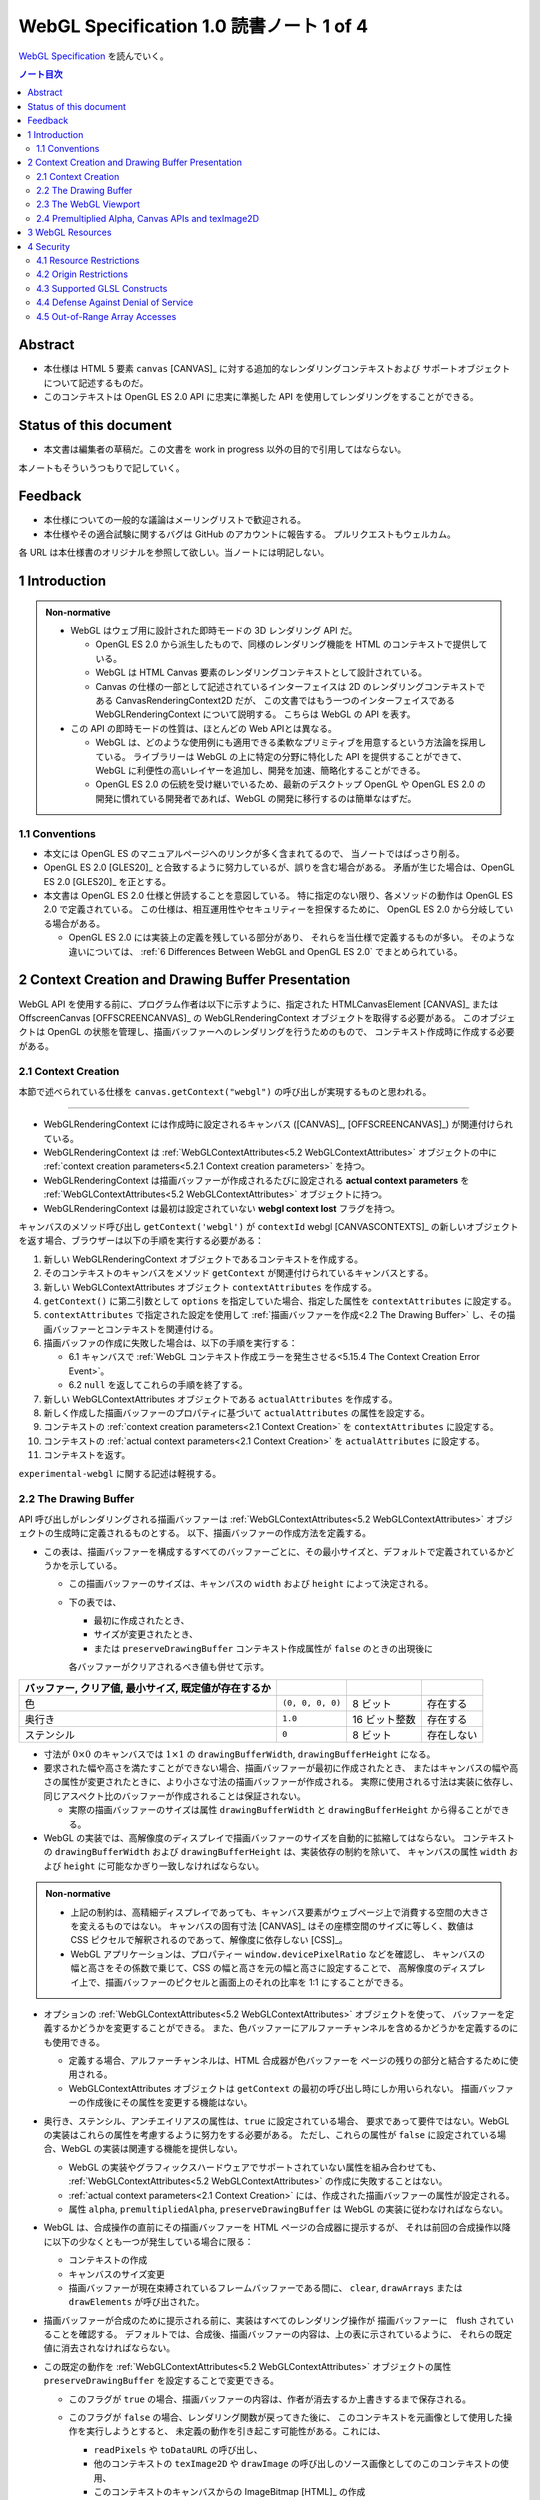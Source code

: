 ======================================================================
WebGL Specification 1.0 読書ノート 1 of 4
======================================================================

`WebGL Specification <https://www.khronos.org/registry/webgl/specs/latest/1.0/>`__
を読んでいく。

.. contents:: ノート目次

Abstract
======================================================================

* 本仕様は HTML 5 要素 ``canvas`` [CANVAS]_ に対する追加的なレンダリングコンテキストおよび
  サポートオブジェクトについて記述するものだ。
* このコンテキストは OpenGL ES 2.0 API に忠実に準拠した API を使用してレンダリングをすることができる。

Status of this document
======================================================================

* 本文書は編集者の草稿だ。この文書を work in progress 以外の目的で引用してはならない。

本ノートもそういうつもりで記していく。

Feedback
======================================================================

* 本仕様についての一般的な議論はメーリングリストで歓迎される。
* 本仕様やその適合試験に関するバグは GitHub のアカウントに報告する。
  プルリクエストもウェルカム。

各 URL は本仕様書のオリジナルを参照して欲しい。当ノートには明記しない。

1 Introduction
======================================================================

.. admonition:: Non-normative

   * WebGL はウェブ用に設計された即時モードの 3D レンダリング API だ。

     * OpenGL ES 2.0 から派生したもので、同様のレンダリング機能を HTML のコンテキストで提供している。
     * WebGL は HTML Canvas 要素のレンダリングコンテキストとして設計されている。
     * Canvas の仕様の一部として記述されているインターフェイスは
       2D のレンダリングコンテキストである CanvasRenderingContext2D だが、
       この文書ではもう一つのインターフェイスである WebGLRenderingContext について説明する。
       こちらは WebGL の API を表す。

   * この API の即時モードの性質は、ほとんどの Web APIとは異なる。

     * WebGL は、どのような使用例にも適用できる柔軟なプリミティブを用意するという方法論を採用している。
       ライブラリーは WebGL の上に特定の分野に特化した API を提供することができて、
       WebGL に利便性の高いレイヤーを追加し、開発を加速、簡略化することができる。
     * OpenGL ES 2.0 の伝統を受け継いでいるため、最新のデスクトップ OpenGL や
       OpenGL ES 2.0 の開発に慣れている開発者であれば、WebGL の開発に移行するのは簡単なはずだ。

1.1 Conventions
----------------------------------------------------------------------

* 本文には OpenGL ES のマニュアルページへのリンクが多く含まれてるので、
  当ノートではばっさり削る。
* OpenGL ES 2.0 [GLES20]_ と合致するように努力しているが、誤りを含む場合がある。
  矛盾が生じた場合は、OpenGL ES 2.0 [GLES20]_ を正とする。
* 本文書は OpenGL ES 2.0 仕様と併読することを意図している。
  特に指定のない限り、各メソッドの動作は OpenGL ES 2.0 で定義されている。
  この仕様は、相互運用性やセキュリティーを担保するために、
  OpenGL ES 2.0 から分岐している場合がある。

  * OpenGL ES 2.0 には実装上の定義を残している部分があり、
    それらを当仕様で定義するものが多い。
    そのような違いについては、
    :ref:`6 Differences Between WebGL and OpenGL ES 2.0` でまとめられている。

2 Context Creation and Drawing Buffer Presentation
======================================================================

WebGL API を使用する前に、プログラム作者は以下に示すように、指定された
HTMLCanvasElement [CANVAS]_ または
OffscreenCanvas [OFFSCREENCANVAS]_
の WebGLRenderingContext オブジェクトを取得する必要がある。
このオブジェクトは OpenGL の状態を管理し、描画バッファーへのレンダリングを行うためのもので、
コンテキスト作成時に作成する必要がある。

2.1 Context Creation
----------------------------------------------------------------------

本節で述べられている仕様を ``canvas.getContext("webgl")`` の呼び出しが実現するものと思われる。

----

* WebGLRenderingContext には作成時に設定されるキャンバス
  ([CANVAS]_, [OFFSCREENCANVAS]_) が関連付けられている。
* WebGLRenderingContext は :ref:`WebGLContextAttributes<5.2 WebGLContextAttributes>` オブジェクトの中に
  :ref:`context creation parameters<5.2.1 Context creation parameters>` を持つ。
* WebGLRenderingContext は描画バッファーが作成されるたびに設定される
  **actual context parameters** を :ref:`WebGLContextAttributes<5.2 WebGLContextAttributes>` オブジェクトに持つ。
* WebGLRenderingContext は最初は設定されていない **webgl context lost** フラグを持つ。

キャンバスのメソッド呼び出し ``getContext('webgl')`` が
``contextId`` webgl [CANVASCONTEXTS]_
の新しいオブジェクトを返す場合、ブラウザーは以下の手順を実行する必要がある：

1. 新しい WebGLRenderingContext オブジェクトであるコンテキストを作成する。
2. そのコンテキストのキャンバスをメソッド ``getContext`` が関連付けられているキャンバスとする。
3. 新しい WebGLContextAttributes オブジェクト ``contextAttributes`` を作成する。
4. ``getContext()`` に第二引数として ``options`` を指定していた場合、指定した属性を ``contextAttributes`` に設定する。
5. ``contextAttributes`` で指定された設定を使用して :ref:`描画バッファーを作成<2.2 The Drawing Buffer>`
   し、その描画バッファーとコンテキストを関連付ける。
6. 描画バッファの作成に失敗した場合は、以下の手順を実行する：

   * 6.1 キャンバスで :ref:`WebGL コンテキスト作成エラーを発生させる<5.15.4 The Context Creation Error Event>`。
   * 6.2 ``null`` を返してこれらの手順を終了する。

7. 新しい WebGLContextAttributes オブジェクトである ``actualAttributes`` を作成する。
8. 新しく作成した描画バッファーのプロパティに基づいて ``actualAttributes`` の属性を設定する。
9. コンテキストの :ref:`context creation parameters<2.1 Context Creation>` を ``contextAttributes`` に設定する。
10. コンテキストの :ref:`actual context parameters<2.1 Context Creation>`
    を ``actualAttributes`` に設定する。
11. コンテキストを返す。

``experimental-webgl`` に関する記述は軽視する。

2.2 The Drawing Buffer
----------------------------------------------------------------------

API 呼び出しがレンダリングされる描画バッファーは
:ref:`WebGLContextAttributes<5.2 WebGLContextAttributes>` オブジェクトの生成時に定義されるものとする。
以下、描画バッファーの作成方法を定義する。

* この表は、描画バッファーを構成するすべてのバッファーごとに、その最小サイズと、デフォルトで定義されているかどうかを示している。

  * この描画バッファーのサイズは、キャンバスの ``width`` および ``height`` によって決定される。
  * 下の表では、

    * 最初に作成されたとき、
    * サイズが変更されたとき、
    * または ``preserveDrawingBuffer`` コンテキスト作成属性が ``false`` のときの出現後に

    各バッファーがクリアされるべき値も併せて示す。

.. csv-table::
   :delim: @
   :header: バッファー, クリア値, 最小サイズ, 既定値が存在するか

   色 @ ``(0, 0, 0, 0)`` @ 8 ビット @ 存在する
   奥行き @ ``1.0`` @ 16 ビット整数 @ 存在する
   ステンシル @ ``0`` @ 8 ビット @ 存在しない

* 寸法が :math:`{0 \times 0}` のキャンバスでは :math:`{1 \times 1}` の
  ``drawingBufferWidth``, ``drawingBufferHeight`` になる。
* 要求された幅や高さを満たすことができない場合、描画バッファーが最初に作成されたとき、
  またはキャンバスの幅や高さの属性が変更されたときに、より小さな寸法の描画バッファーが作成される。
  実際に使用される寸法は実装に依存し、同じアスペクト比のバッファーが作成されることは保証されない。

  * 実際の描画バッファーのサイズは属性 ``drawingBufferWidth`` と ``drawingBufferHeight`` から得ることができる。

* WebGL の実装では、高解像度のディスプレイで描画バッファーのサイズを自動的に拡縮してはならない。
  コンテキストの ``drawingBufferWidth`` および ``drawingBufferHeight`` は、実装依存の制約を除いて、
  キャンバスの属性 ``width`` および ``height`` に可能なかぎり一致しなければならない。

.. admonition:: Non-normative

   * 上記の制約は、高精細ディスプレイであっても、キャンバス要素がウェブページ上で消費する空間の大きさを変えるものではない。
     キャンバスの固有寸法 [CANVAS]_ はその座標空間のサイズに等しく、数値は CSS ピクセルで解釈されるのであって、解像度に依存しない
     [CSS]_。
   * WebGL アプリケーションは、プロパティー ``window.devicePixelRatio`` などを確認し、
     キャンバスの幅と高さをその係数で乗じて、CSS の幅と高さを元の幅と高さに設定することで、
     高解像度のディスプレイ上で、描画バッファーのピクセルと画面上のそれの比率を 1:1 にすることができる。

* オプションの :ref:`WebGLContextAttributes<5.2 WebGLContextAttributes>` オブジェクトを使って、
  バッファーを定義するかどうかを変更することができる。
  また、色バッファーにアルファーチャンネルを含めるかどうかを定義するのにも使用できる。

  * 定義する場合、アルファーチャンネルは、HTML 合成器が色バッファーを
    ページの残りの部分と結合するために使用される。
  * WebGLContextAttributes オブジェクトは ``getContext`` の最初の呼び出し時にしか用いられない。
    描画バッファーの作成後にその属性を変更する機能はない。

* 奥行き、ステンシル、アンチエイリアスの属性は、``true`` に設定されている場合、
  要求であって要件ではない。WebGL の実装はこれらの属性を考慮するように努力をする必要がある。
  ただし、これらの属性が ``false`` に設定されている場合、WebGL の実装は関連する機能を提供しない。

  * WebGL の実装やグラフィックスハードウェアでサポートされていない属性を組み合わせても、
    :ref:`WebGLContextAttributes<5.2 WebGLContextAttributes>` の作成に失敗することはない。
  * :ref:`actual context parameters<2.1 Context Creation>` には、作成された描画バッファーの属性が設定される。
  * 属性 ``alpha``, ``premultipliedAlpha``, ``preserveDrawingBuffer`` は
    WebGL の実装に従わなければならない。

* WebGL は、合成操作の直前にその描画バッファーを HTML ページの合成器に提示するが、
  それは前回の合成操作以降に以下の少なくとも一つが発生している場合に限る：

  * コンテキストの作成
  * キャンバスのサイズ変更
  * 描画バッファーが現在束縛されているフレームバッファーである間に、
    ``clear``, ``drawArrays`` または ``drawElements`` が呼び出された。

* 描画バッファーが合成のために提示される前に、実装はすべてのレンダリング操作が
  描画バッファーに　flush されていることを確認する。
  デフォルトでは、合成後、描画バッファーの内容は、上の表に示されているように、
  それらの既定値に消去されなければならない。

* この既定の動作を :ref:`WebGLContextAttributes<5.2 WebGLContextAttributes>` オブジェクトの属性
  ``preserveDrawingBuffer`` を設定することで変更できる。

  * このフラグが ``true`` の場合、描画バッファーの内容は、作者が消去するか上書きするまで保存される。
  * このフラグが ``false`` の場合、レンダリング関数が戻ってきた後に、
    このコンテキストを元画像として使用した操作を実行しようとすると、
    未定義の動作を引き起こす可能性がある。これには、

    * ``readPixels`` や ``toDataURL`` の呼び出し、
    * 他のコンテキストの ``texImage2D`` や ``drawImage`` の呼び出しのソース画像としてのこのコンテキストの使用、
    * このコンテキストのキャンバスからの ImageBitmap [HTML]_ の作成

    などがある。

.. admonition:: Non-normative

   * 描画バッファーを保持することが望ましい場合もあるが、プラットフォームによっては
     パフォーマンスが著しく低下する可能性がある。可能な限り、このフラグは ``false`` のままにして、
     他の手法を使うべきだ。

     描画バッファーの内容を取得するには、同期的な描画バッファーアクセス、
     例えば、描画バッファーへのレンダリングを行うのと同じ関数内で ``readPixels`` や
     ``toDataURL`` を呼び出す、などの手法を使用できる。

     一連の呼び出しで同じ描画バッファーにレンダリングする必要がある場合は、
     :ref:`Frame buffer <5.5 WebGLFramebuffer>` オブジェクトを使用することができる。

   * バッファー作者が他のプロセスからバッファの内容にアクセスできないことを保証する限り、
     実装は、必要な描画バッファーの暗黙の消去操作を最適化することができる。
     例えば、バッファー作者が明示的な消去を行った場合、暗黙の消去は必要ない。

2.3 The WebGL Viewport
----------------------------------------------------------------------

* OpenGL は、描画バッファー内のレンダリング結果の配置を定義する状態の一部として、
  長方形のビューポートをやりくりする。WebGL コンテキストの作成時に、ビューポートを、

  * 原点が ``(0, 0)`` で、
  * 幅と高さが ``(gl.drawingBufferWidth, gl.drawingBufferHeight)`` に等しい長方形に初期化する。

* WebGL の実装では、キャンバス要素のサイズ変更に応じて OpenGL ビューポートの状態に影響を与えてはならない。

.. admonition:: Example I

   WebGL プログラムにビューポートを設定するロジックが含まれていないと、
   キャンバスのサイズが変更された場合に適切に対処できないことに注意。
   次の例は、WebGL プログラムが（ユーザーの操作によるものではなく）
   プログラムによってキャンバスのサイズを変更する方法を示す：

   .. code:: javascript

      const canvas = document.getElementById('canvas1');
      const gl = canvas.getContext('webgl');
      canvas.width = newWidth;
      canvas.height = newHeight;
      gl.viewport(0, 0, gl.drawingBufferWidth, gl.drawingBufferHeight);

そうする根拠としては、ビューポートを自動的に設定すると、それを手動で設定するアプリケーションと干渉するからだ。
アプリケーションは ``onresize`` イベントハンドラーを使用して、キャンバスのサイズの変更に応答し、
OpenGL ビューポートを設定することが期待される。

2.4 Premultiplied Alpha, Canvas APIs and texImage2D
----------------------------------------------------------------------

* OpenGL API では、アプリケーションがレンダリング時に使用するブレンドモードを変更することができる。
  そのため、描画バッファー内のアルファー値の解釈様式を制御することができる。
  :ref:`5.2 WebGLContextAttributes` の ``premultipliedAlpha`` 引数を見ろ。

* HTML キャンバス API の ``toDataURL`` および ``drawImage`` は、
  ``premultipliedAlpha`` コンテキスト生成パラメーターを考慮する必要がある。
  WebGL がレンダリングされているキャンバスに対して ``toDataURL`` が呼び出されたとき、

  * 要求された画像フォーマットが ``premultipliedAlpha`` を指定しておらず、
  * WebGL コンテキストの ``premultipliedAlpha`` パラメーターが ``true`` に設定されている場合は、

  ピクセル値を逆乗算、すなわち色チャンネルをアルファーチャンネルで除算する必要がある。
  この操作は非可逆的だ。

* WebGL でレンダリングされたキャンバスを

  * CanvasRenderingContext2D の ``drawImage`` メソッドに渡す場合、
    CanvasRenderingContext2D の実装の乗算の必要性に応じて、
    描画操作中にレンダリングされた WebGL 内容を変更する必要がある場合とない場合がある。
  * ``texImage2D`` に渡す場合、
    渡されたキャンバスの ``premultipliedAlpha`` コンテキスト作成パラメーターと、
    送信先の WebGL コンテキストの ``UNPACK_PREMULTIPLY_ALPHA_WEBGL`` ピクセル格納パラメーターの設定に応じて、
    ピクセルデータを事前に乗算された形式に変更したり、
    乗算された形式から変更したりする必要がある。

----

WebGL でもアルファブレンディングは難しい仕事らしい。

3 WebGL Resources
======================================================================

* OpenGL は、その状態の部分として、いくつかの型のリソースを統制している。
  これらのオブジェクトには整数の名前が付けられ、それにより識別され、さまざまな作成コールによって OpenGL から得る。
  一方、WebGL はこれらのリソースを DOM オブジェクトとして表現する。
  各オブジェクトは、WebGLObject インターフェースから派生している。
  現在サポートされているリソースは次のようなものだ：

  * テクスチャー
  * バッファー（例：VBO）
  * フレームバッファー
  * レンダーバッファー
  * シェーダー
  * プログラム

* インターフェース WebGLRenderingContext には、型ごとに WebGLObject のサブクラスを
  作成するためのメソッドが用意されている。基礎にあるグラフィックライブラリーから来るデータは、
  これらのオブジェクトに格納され、完全に管理される。
* DOM オブジェクトは、オーナーが明示的な参照を保持している間だけでなく、
  内包されているグラフィックスライブラリーが使用している間じゅう存続する。
* DOM オブジェクトが破壊されると、そのリソースに削除のマークを付ける。
  破壊される前にオブジェクトを削除するようにマークしたい場合、
  オーナーは ``deleteTexture`` などの、それぞれに対応する ``delete`` 関数を明示的に呼び出せる。

4 Security
======================================================================

この章はなぜかセキュリティーという名前だ。

4.1 Resource Restrictions
----------------------------------------------------------------------

* テクスチャーや頂点バッファオブジェクト (VBO) などの WebGL リソースは、
  ユーザーデータの初期値を含まずに作成された場合でも、初期化されたデータを含まねばならない。

  * 初期値なしでリソースを作成するのは、テクスチャーや VBO のための領域を確保するためで、
    その後 ``texSubImage`` や ``bufferSubData`` 呼び出しを使って変更する。
  * これらの呼び出しに初期データが与えられない場合、WebGL の実装ではその内容をゼロで初期化する。
    このためには、要求された VBO のサイズに合わせてゼロの一時バッファーを作成し、
    正しく初期化できなければならない。
  * テクスチャーや VBO にデータをロードする他のすべての形式は、
    ArrayBuffer または画像などの DOM オブジェクトを含むため、すでに初期化されていなければならない。

* WebGL リソースが ``drawElements`` や ``drawArrays`` などの呼び出しによってシェーダーからアクセスされる場合、
  WebGL の実装はシェーダーが境界外のデータや初期化されていないデータにアクセスさせないものとする。

  * WebGL の実装で実施しなければならない制限事項については
    :ref:`6.6 Enabled Vertex Attributes and Range Checking` に記述がある。

----

ユーザー側に有利なように仕様が決められていることがうかがえる。

4.2 Origin Restrictions
----------------------------------------------------------------------

情報漏洩を防ぐため、WebGL では次に挙げるものをテクスチャーとしてアップロードすることを禁じる：

* WebGLRenderingContext の ``canvas`` 要素を含む Document の発信元と
  同じではない発信元を持つイメージまたはビデオ要素
* ビットマップの ``origin-clean`` フラグが ``false`` に設定されている ``canvas`` 要素
* ビットマップの ``origin-clean`` フラグが ``false`` に設定されている ImageBitmap オブジェクト

``texImage2D`` メソッドまたは ``texSubImage2D`` メソッドが、これらの制限に違反する

* HTMLImageElement,
* HTMLVideoElement,
* HTMLCanvasElement または
* ImageBitmap

を含む正しい引数で呼び出された場合に ``SECURITY_ERR`` 例外を送出するものとする。

.. admonition:: Non-normative

   * WebGL ではシェーダーを使用して GPU にアップロードされたテクスチャーの内容を間接的に推測することができることから、
     クロスドメインメディアの使用に 2D キャンバスレンダリングコンテキストなどの他の API よりも強い制限を課すのは当然だ。
   * WebGL アプリケーションは、目的のメディアを置いているサーバーの許可を得て、
     Cross-Origin Resource Sharing [CORS]_ を使用して、他のドメインから来た画像やビデオを利用できる。

     * このようなメディアを使用するには、アプリケーションとサーバーの間でその許可をやりとりする必要がある。
     * CORS を利用して他のドメインから画像やビデオの要素を取得すると、
       これらの要素の発信元は含まれる Document [HTML]_ のものに設定される。

   .. admonition:: Example II

      次の例では、別のドメインから送られてくる画像に対して CORS リクエストを発行する方法を示している。
      画像は、認証情報 (Cookie) なしでサーバーから得られる：

      .. code:: javascript

         const gl = document.querySelector("canvas").getContext("webgl");
         const image = new Image();

         // The onload handler should be set to a function which uploads the HTMLImageElement
         // using texImage2D or texSubImage2D.
         image.onload = ...;
         image.crossOrigin = "anonymous";
         image.src = "http://other-domain.com/image.jpg";

   * なお、これらのルールは、WebGL を使用してレンダリングされた ``canvas`` の
     ``origin-clean`` フラグが決して ``false`` に設定されないことを含意することに注意。

   * 詳しくは以下を見ろとある：

     * CORS settings attributes [HTML]_
     * The ``img`` element [HTML]_
     * Media elements [HTML]_

4.3 Supported GLSL Constructs
----------------------------------------------------------------------

WebGL 1.0 における GLSL の仕様。基本的には OpenGL ES の GLSL ver 1.0 [GLES20GLSL]_ であり
（これは別にノートをとる予定）、そこからいくつかの機能を削ったものとみなしてよいようだ。

----

WebGL は、The OpenGL ES Shading Language, Version 1.00 に準拠し、
Appendix A のセクション 4 および 5 で義務付けられている最小機能を超えないシェーダーしか受け入れてはならない。
具体的には：

* デスクトップ版 OpenGL など、他のバージョンの GLSL で利用可能な状態変数や関数を参照するシェーダーに対して、ロードを許可しない。
* ``for`` ループは Appendix A の構造的制約に従うものとする。
* ``while`` および ``do``-``while`` ループは、Appendix A ではオプションとなっているため、許可しない。
* Appendix A では、配列のインデックス付けの特定の形式を義務付けている。
  例えば、フラグメントシェーダー内では、インデックス付けは constant-index-expression でしかできない
  （[GLES20GLSL]_ 参照）。
  WebGL API は Appendix A で義務付けられているインデックス付与の形式しかサポートしない。

前述の仕様にある予約済み識別子に加えて、
``webgl_`` および ``_webgl_`` で始まる識別子が WebGL のために予約済みだ。
これらの接頭辞で始まる関数、変数、構造体名、構造体フィールドを宣言しているシェーダーのロードを許可してはならない。

WebGL 1.0 では、シェーダーの中で行継続文字 ``\`` を追加サポートする必要がある。

4.4 Defense Against Denial of Service
----------------------------------------------------------------------

.. admonition:: Non-normative

   * レンダリングに時間がかかることはたいへん起こりがちだ。
     レンダリングがなくても時間がかかるスクリプトについても言えることなのだが、
     長時間の描画呼び出しはブラウザーだけでなく、ウィンドウシステム全体の操作性を損ねる可能性が高い。
   * この問題を防衛するのに入力シェーダーの構造に何か制約を加えるということは、一般的にはできない。
   * ブラウザーは過度に長い描画時間や、それに付随する操作性の低下を防ぐためにセーフガードを実装する必要がある。
     次のようなセーフガードを推奨する：

     * 多数の要素を含む描画呼び出しを、より小さなものに分割する。
     * 個々の描画呼び出しにタイミングを合わせ、特定のタイムアウトを超えた場合には、そのページでの追加的描画を禁止する。
     * ユーザーレベル、グラフィックス API レベル、OS レベルのどれかで利用可能な監視機能を使用して、
       描画呼び出しの継続時間を制限する。
     * ブラウザーのグラフィックレンダリングを、アプリケーションの状態を失うことなく
       終了および再起動できる別個のシステムプロセスに分離する。

   OS やグラフィックス API 層の基盤は時間の経過とともに改善されることが期待されるため、
   これらの保護機能の正確な性質を規定することはしない。

4.5 Out-of-Range Array Accesses
----------------------------------------------------------------------

シェーダーは、アプリケーション自身のデータの外側にある配列要素を読み書きすることはできない。
これは、配列型の変数や、配列添字構文を使ってアクセスされる ``vec3`` や ``mat4``
などのベクトル型や行列型を含む。コンパイル中にこのようなアクセスが検出された場合、
エラーが発生し、シェーダーのコンパイルができなくなる。
そうでなければ、実行時において、範囲外の読み取りは以下のいずれかの値を返さなければならないものとする：

* プログラムがアクセス可能な記憶域内の任意の場所から得られる値。
* 値ゼロ、または読み取りベクトルに対しては ``(0, 0, 0, x)`` の形のベクトル。
  ここで ``x`` はそのベクトル成分の型で表現される有効な値であり、以下のいずれかだ：

  * 成分が整数の場合は 0, 1, あるいは表現可能な最大の正の整数値
  * 浮動小数点成分の場合は 0.0 または 1.0

範囲外の書き込みは、破棄されるか、プログラムがアクセス可能な記憶域内の不特定の値を変更する。

.. admonition:: Non-normative

   * この動作は [KHRROBUSTACCESS]_ で定義されたものと同じだ。
   * シェーダー内の配列インデックス操作の静的解析を簡素化する制限については
     :ref:`4.3 Supported GLSL Constructs` を参照。

